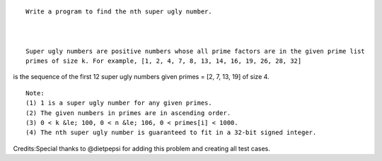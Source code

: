 ::

    Write a program to find the nth super ugly number.



    Super ugly numbers are positive numbers whose all prime factors are in the given prime list
    primes of size k. For example, [1, 2, 4, 7, 8, 13, 14, 16, 19, 26, 28, 32]

is the sequence of the first 12 super ugly numbers given primes = [2, 7,
13, 19] of size 4.

::

    Note:
    (1) 1 is a super ugly number for any given primes.
    (2) The given numbers in primes are in ascending order.
    (3) 0 < k &le; 100, 0 < n &le; 106, 0 < primes[i] < 1000.
    (4) The nth super ugly number is guaranteed to fit in a 32-bit signed integer.

Credits:Special thanks to @dietpepsi for adding this problem and
creating all test cases.
